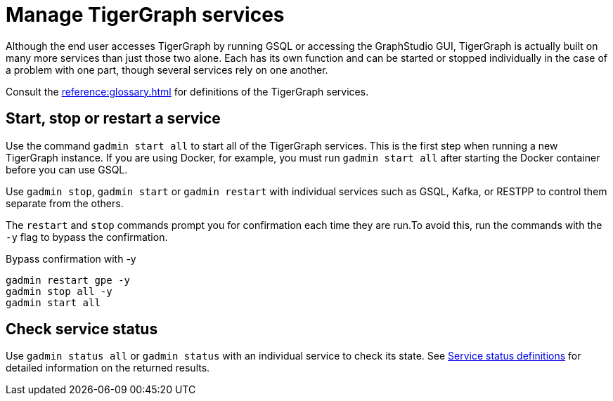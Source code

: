 = Manage TigerGraph services

Although the end user accesses TigerGraph by running GSQL or accessing the GraphStudio GUI, TigerGraph is actually built on many more services than just those two alone.
Each has its own function and can be started or stopped individually in the case of a problem with one part, though several services rely on one another.

Consult the xref:reference:glossary.adoc[] for definitions of the TigerGraph services.

[#_start_stop_or_restart_a_service]
== Start, stop or restart a service

Use the command `gadmin start all` to start all of the TigerGraph services.
This is the first step when running a new TigerGraph instance.
If you are using Docker, for example, you must run `gadmin start all` after starting the Docker container before you can use GSQL.

Use `gadmin stop`, `gadmin start` or `gadmin restart` with individual services such as GSQL, Kafka, or RESTPP to control them separate from the others.

The `restart` and `stop` commands prompt you for confirmation each time they are run.To avoid this, run the commands with the `-y` flag to bypass the confirmation.

.Bypass confirmation with -y
[source.wrap, bash]
----
gadmin restart gpe -y
gadmin stop all -y
gadmin start all
----

== Check service status

Use `gadmin status all` or `gadmin status` with an individual service to check its state.
See xref:management-commands.adoc#_service_status_definitions[Service status definitions] for detailed information on the returned results.
